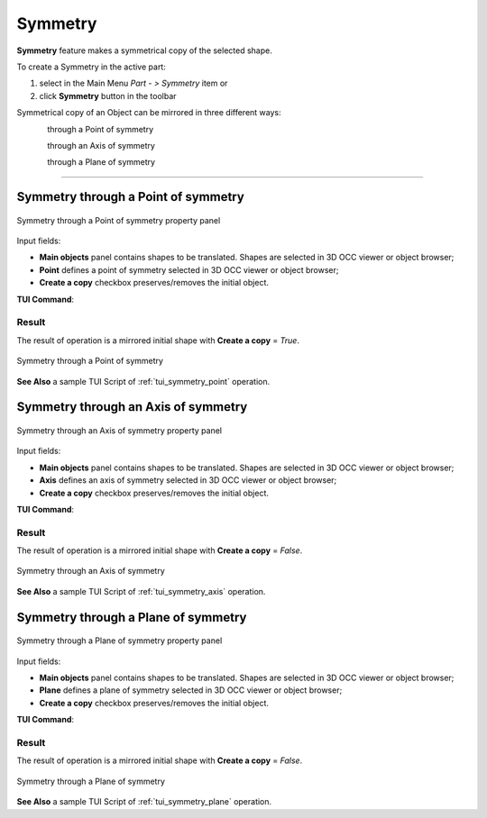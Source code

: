 .. |symmetry.icon|    image:: images/symmetry.png

Symmetry
========

**Symmetry** feature makes a symmetrical copy of the selected shape.

To create a Symmetry in the active part:

#. select in the Main Menu *Part - > Symmetry* item  or
#. click |symmetry.icon| **Symmetry** button in the toolbar

Symmetrical copy of an Object can be mirrored in three different ways:

.. figure:: images/symmetry_point_32x32.png    
   :align: left
   :height: 24px

through a Point of symmetry 

.. figure:: images/symmetry_axis_32x32.png      
   :align: left
   :height: 24px

through an Axis of symmetry  

.. figure:: images/symmetry_plane_32x32.png    
   :align: left
   :height: 24px

through a Plane of symmetry 

--------------------------------------------------------------------------------

Symmetry through a Point of symmetry
------------------------------------

.. figure:: images/symmetryPoint.png
   :align: center

   Symmetry through a Point of symmetry property panel

Input fields:

- **Main objects** panel contains shapes to be translated. Shapes are selected in 3D OCC viewer or object browser;
- **Point**  defines a point of symmetry selected in 3D OCC viewer or object browser;
- **Create a copy** checkbox preserves/removes the initial object.

**TUI Command**:

.. py:function:: model.addSymmetry(Part_doc, [shape], point, copy)

    :param part: The current part object.
    :param list: A list of shapes in format *model.selection(TYPE, shape)*.
    :param object: A point in format *model.selection(TYPE, shape)*.
    :param boolean: A flag to create a copy.
    :return: Result object.

Result
""""""

The result of operation is a mirrored initial shape with **Create a copy** = *True*.

.. figure:: images/symmetryPointres.png
   :align: center

   Symmetry through a Point of symmetry

**See Also** a sample TUI Script of :ref:`tui_symmetry_point` operation.

Symmetry through an Axis of symmetry
------------------------------------

.. figure:: images/symmetryAxis.png
   :align: center

   Symmetry through an Axis of symmetry property panel

Input fields:

- **Main objects** panel contains shapes to be translated. Shapes are selected in 3D OCC viewer or object browser;
- **Axis**  defines an axis of symmetry selected in 3D OCC viewer or object browser;
- **Create a copy** checkbox preserves/removes the initial object.

**TUI Command**:

.. py:function:: model.addSymmetry(Part_doc, [shape], axis, copy)

    :param part: The current part object.
    :param list: A list of shapes in format *model.selection(TYPE, shape)*.
    :param object: An axis in format *model.selection(TYPE, shape)*.
    :param boolean: A flag to create a copy.
    :return: Result object.

Result
""""""

The result of operation is a mirrored initial shape with **Create a copy** = *False*.

.. figure:: images/symmetryAxisres.png
   :align: center

   Symmetry through an Axis of symmetry

**See Also** a sample TUI Script of :ref:`tui_symmetry_axis` operation.  

Symmetry through a Plane of symmetry
------------------------------------

.. figure:: images/symmetryPlane.png
   :align: center

   Symmetry through a Plane of symmetry property panel

Input fields:

- **Main objects** panel contains shapes to be translated. Shapes are selected in 3D OCC viewer or object browser;
- **Plane**  defines a plane of symmetry selected in 3D OCC viewer or object browser;
- **Create a copy** checkbox preserves/removes the initial object.

**TUI Command**:

.. py:function:: model.addSymmetry(Part_doc, [shape], plane, copy)

    :param part: The current part object.
    :param list: A list of shapes in format *model.selection(TYPE, shape)*.
    :param object: A plane in format *model.selection(TYPE, shape)*.
    :param boolean: A flag to create a copy.
    :return: Result object.

Result
""""""

The result of operation is a mirrored initial shape with **Create a copy** = *False*.

.. figure:: images/symmetryPlaneres.png
   :align: center

   Symmetry through a Plane of symmetry

**See Also** a sample TUI Script of :ref:`tui_symmetry_plane` operation.   
